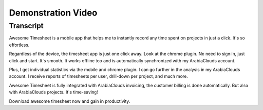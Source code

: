 ===================
Demonstration Video
===================

Transcript
==========

Awesome Timesheet is a mobile app that helps me to instantly record 
any time spent on projects in just a click. It's so effortless.

Regardless of the device, the timesheet app is just one click away. 
Look at the chrome plugin. No need to sign in, just click and start. 
It's smooth. It works offline too and is automatically synchronized 
with my ArabiaClouds account.

Plus, I get individual statistics via the mobile and chrome plugin. 
I can go further in the analysis in my ArabiaClouds account. I receive reports 
of timesheets per user, drill-down per project, and much more. 

Awesome Timesheet is fully integrated with ArabiaClouds invoicing, the customer 
billing is done automatically. But also with ArabiaClouds projects. It's time-saving!

Download awesome timesheet now and gain in productivity.

